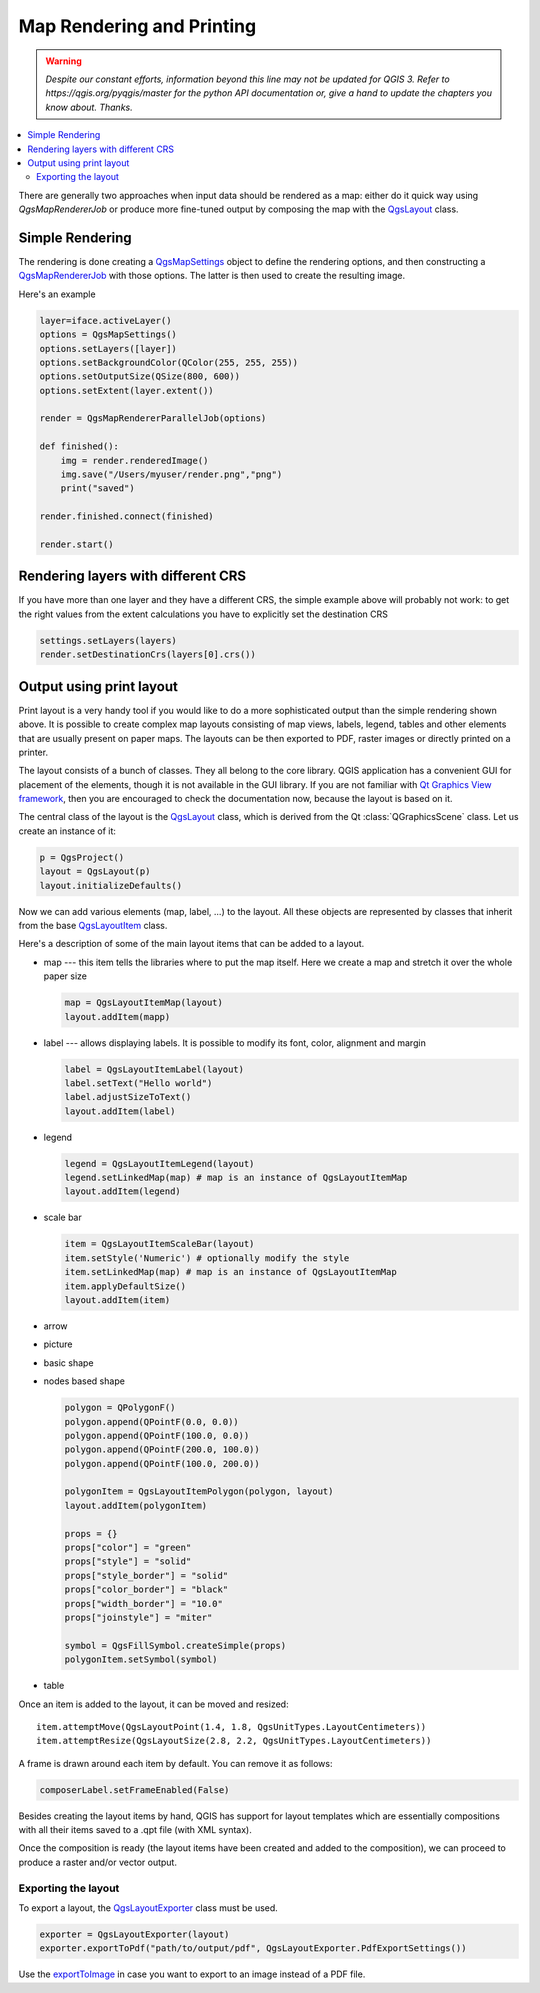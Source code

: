.. only:: html

   |updatedisclaimer|

.. index:: Map rendering, Map printing

.. _layout:

**************************
Map Rendering and Printing
**************************

.. warning:: |outofdate|

.. contents::
   :local:

There are generally two approaches when input data should be rendered as a map:
either do it quick way using `QgsMapRendererJob` or produce more fine-tuned
output by composing the map with the `QgsLayout <https://qgis.org/pyqgis/3.0/core/Layout/QgsLayout.html>`_ class.

.. index:: Map rendering; Simple

Simple Rendering
================

The rendering is done creating a `QgsMapSettings <https://qgis.org/pyqgis/3.0/core/Map/QgsMapSettings.html>`_ object to define the rendering options,
and then constructing a `QgsMapRendererJob <https://qgis.org/pyqgis/3.0/core/Map/QgsMapRendererJob.html>`_ with those options. The latter is then
used to create the resulting image.

Here's an example

.. code-block:: python
  
  layer=iface.activeLayer()
  options = QgsMapSettings()
  options.setLayers([layer])
  options.setBackgroundColor(QColor(255, 255, 255))
  options.setOutputSize(QSize(800, 600))
  options.setExtent(layer.extent())

  render = QgsMapRendererParallelJob(options)

  def finished():
      img = render.renderedImage()
      img.save("/Users/myuser/render.png","png")
      print("saved")

  render.finished.connect(finished)

  render.start()

  
Rendering layers with different CRS
====================================

If you have more than one layer and they have a different CRS, the simple
example above will probably not work: to get the right values from the
extent calculations you have to explicitly set the destination CRS 

.. code-block:: python
  
  settings.setLayers(layers)
  render.setDestinationCrs(layers[0].crs())

.. index:: Output; Using print layout

Output using print layout
=========================

Print layout is a very handy tool if you would like to do a more sophisticated
output than the simple rendering shown above. It is possible
to create complex map layouts consisting of map views, labels, legend, tables
and other elements that are usually present on paper maps. The layouts can be
then exported to PDF, raster images or directly printed on a printer.

The layout consists of a bunch of classes. They all belong to the core
library. QGIS application has a convenient GUI for placement of the elements,
though it is not available in the GUI library. If you are not familiar with
`Qt Graphics View framework <http://doc.qt.io/qt-5/graphicsview.html>`_,
then you are encouraged to check the documentation now, because the layout
is based on it. 

The central class of the layout is the `QgsLayout <https://qgis.org/pyqgis/3.0/core/Layout/QgsLayout.html>`_ class, which is derived from the Qt :class:`QGraphicsScene` class. Let us create an instance of it:

.. code-block:: python
  
  p = QgsProject()
  layout = QgsLayout(p)
  layout.initializeDefaults()

Now we can add various elements (map, label, ...) to the layout. All these objects
are represented by classes that inherit from the base `QgsLayoutItem <https://qgis.org/pyqgis/3.0/core/Layout/QgsLayoutItem.html>`_ class.

Here's a description of some of the main layout items that can be added to a layout.

* map --- this item tells the libraries where to put the map itself. Here we
  create a map and stretch it over the whole paper size

  .. code-block:: python
  
    map = QgsLayoutItemMap(layout)
    layout.addItem(mapp)

* label --- allows displaying labels. It is possible to modify its font, color,
  alignment and margin

  .. code-block:: python
  
    label = QgsLayoutItemLabel(layout)
    label.setText("Hello world")
    label.adjustSizeToText()
    layout.addItem(label)

* legend

  .. code-block:: python

    legend = QgsLayoutItemLegend(layout)
    legend.setLinkedMap(map) # map is an instance of QgsLayoutItemMap
    layout.addItem(legend)

* scale bar
  
  .. code-block:: python

    item = QgsLayoutItemScaleBar(layout)
    item.setStyle('Numeric') # optionally modify the style
    item.setLinkedMap(map) # map is an instance of QgsLayoutItemMap
    item.applyDefaultSize()
    layout.addItem(item)

* arrow
* picture
* basic shape
* nodes based shape

  .. code-block:: python

    polygon = QPolygonF()
    polygon.append(QPointF(0.0, 0.0))
    polygon.append(QPointF(100.0, 0.0))
    polygon.append(QPointF(200.0, 100.0))
    polygon.append(QPointF(100.0, 200.0))

    polygonItem = QgsLayoutItemPolygon(polygon, layout)
    layout.addItem(polygonItem)

    props = {}
    props["color"] = "green"
    props["style"] = "solid"
    props["style_border"] = "solid"
    props["color_border"] = "black"
    props["width_border"] = "10.0"
    props["joinstyle"] = "miter"

    symbol = QgsFillSymbol.createSimple(props)
    polygonItem.setSymbol(symbol)

* table

Once an item is added to the layout, it can be moved and resized:

::

  item.attemptMove(QgsLayoutPoint(1.4, 1.8, QgsUnitTypes.LayoutCentimeters))
  item.attemptResize(QgsLayoutSize(2.8, 2.2, QgsUnitTypes.LayoutCentimeters))

A frame is drawn around each item by default. You can remove it as follows:

.. code-block:: python

  composerLabel.setFrameEnabled(False)

Besides creating the layout items by hand, QGIS has support for layout
templates which are essentially compositions with all their items saved to a
.qpt file (with XML syntax).

Once the composition is ready (the layout items have been created and added
to the composition), we can proceed to produce a raster and/or vector output.

.. index:: Output; Raster image

Exporting the layout
------------------------

To export a layout, the `QgsLayoutExporter <https://qgis.org/pyqgis/3.0/core/Layout/QgsLayoutExporter.html>`_ class must be used.

.. code-block:: python
  
  exporter = QgsLayoutExporter(layout)
  exporter.exportToPdf("path/to/output/pdf", QgsLayoutExporter.PdfExportSettings())

Use the `exportToImage <https://qgis.org/pyqgis/3.0/core/Layout/QgsLayoutExporter.html?highlight=qgslayoutexporter#qgis.core.QgsLayoutExporter.exportToImage>`_ in case you want to export to an image instead of a PDF file.


.. Substitutions definitions - AVOID EDITING PAST THIS LINE
   This will be automatically updated by the find_set_subst.py script.
   If you need to create a new substitution manually,
   please add it also to the substitutions.txt file in the
   source folder.

.. |outofdate| replace:: `Despite our constant efforts, information beyond this line may not be updated for QGIS 3. Refer to https://qgis.org/pyqgis/master for the python API documentation or, give a hand to update the chapters you know about. Thanks.`
.. |updatedisclaimer| replace:: :disclaimer:`Docs in progress for 'QGIS testing'. Visit https://docs.qgis.org/2.18 for QGIS 2.18 docs and translations.`
